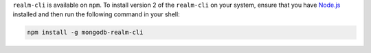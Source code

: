 ``realm-cli`` is available on ``npm``. To install version 2 of the
``realm-cli`` on your system, ensure that you have `Node.js
<https://nodejs.org/en/download/>`_ installed and then run the following
command in your shell:

.. code-block:: shell

   npm install -g mongodb-realm-cli
